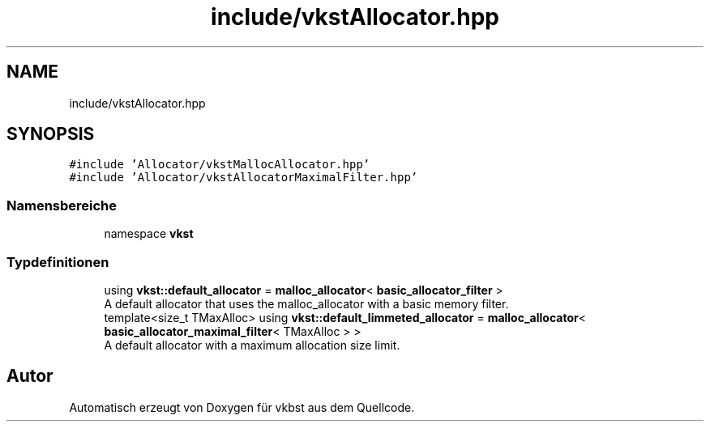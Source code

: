 .TH "include/vkstAllocator.hpp" 3 "vkbst" \" -*- nroff -*-
.ad l
.nh
.SH NAME
include/vkstAllocator.hpp
.SH SYNOPSIS
.br
.PP
\fC#include 'Allocator/vkstMallocAllocator\&.hpp'\fP
.br
\fC#include 'Allocator/vkstAllocatorMaximalFilter\&.hpp'\fP
.br

.SS "Namensbereiche"

.in +1c
.ti -1c
.RI "namespace \fBvkst\fP"
.br
.in -1c
.SS "Typdefinitionen"

.in +1c
.ti -1c
.RI "using \fBvkst::default_allocator\fP = \fBmalloc_allocator\fP< \fBbasic_allocator_filter\fP >"
.br
.RI "A default allocator that uses the malloc_allocator with a basic memory filter\&. "
.ti -1c
.RI "template<size_t TMaxAlloc> using \fBvkst::default_limmeted_allocator\fP = \fBmalloc_allocator\fP< \fBbasic_allocator_maximal_filter\fP< TMaxAlloc > >"
.br
.RI "A default allocator with a maximum allocation size limit\&. "
.in -1c
.SH "Autor"
.PP 
Automatisch erzeugt von Doxygen für vkbst aus dem Quellcode\&.
